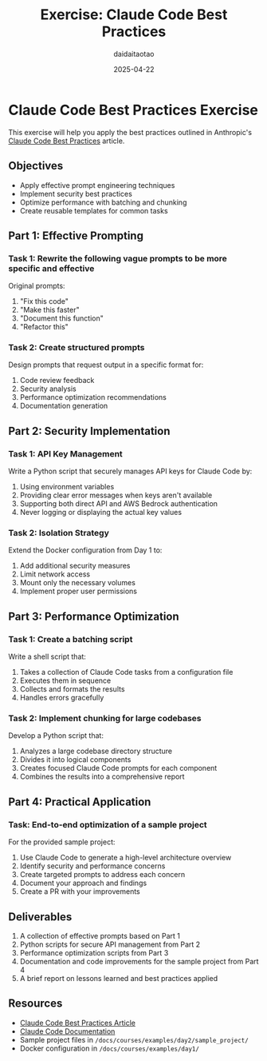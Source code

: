 #+TITLE: Exercise: Claude Code Best Practices
#+AUTHOR: daidaitaotao
#+DATE: 2025-04-22

* Claude Code Best Practices Exercise
:PROPERTIES:
:CUSTOM_ID: best-practices-exercise
:END:

This exercise will help you apply the best practices outlined in Anthropic's [[https://www.anthropic.com/engineering/claude-code-best-practices][Claude Code Best Practices]] article.

** Objectives
:PROPERTIES:
:CUSTOM_ID: objectives
:END:

- Apply effective prompt engineering techniques
- Implement security best practices
- Optimize performance with batching and chunking
- Create reusable templates for common tasks

** Part 1: Effective Prompting
:PROPERTIES:
:CUSTOM_ID: effective-prompting
:END:

*** Task 1: Rewrite the following vague prompts to be more specific and effective

Original prompts:
1. "Fix this code"
2. "Make this faster"
3. "Document this function"
4. "Refactor this"

*** Task 2: Create structured prompts

Design prompts that request output in a specific format for:
1. Code review feedback
2. Security analysis
3. Performance optimization recommendations
4. Documentation generation

** Part 2: Security Implementation
:PROPERTIES:
:CUSTOM_ID: security-implementation
:END:

*** Task 1: API Key Management

Write a Python script that securely manages API keys for Claude Code by:
1. Using environment variables
2. Providing clear error messages when keys aren't available
3. Supporting both direct API and AWS Bedrock authentication
4. Never logging or displaying the actual key values

*** Task 2: Isolation Strategy

Extend the Docker configuration from Day 1 to:
1. Add additional security measures
2. Limit network access
3. Mount only the necessary volumes
4. Implement proper user permissions

** Part 3: Performance Optimization
:PROPERTIES:
:CUSTOM_ID: performance-optimization
:END:

*** Task 1: Create a batching script

Write a shell script that:
1. Takes a collection of Claude Code tasks from a configuration file
2. Executes them in sequence
3. Collects and formats the results
4. Handles errors gracefully

*** Task 2: Implement chunking for large codebases

Develop a Python script that:
1. Analyzes a large codebase directory structure
2. Divides it into logical components
3. Creates focused Claude Code prompts for each component
4. Combines the results into a comprehensive report

** Part 4: Practical Application
:PROPERTIES:
:CUSTOM_ID: practical-application
:END:

*** Task: End-to-end optimization of a sample project

For the provided sample project:
1. Use Claude Code to generate a high-level architecture overview
2. Identify security and performance concerns
3. Create targeted prompts to address each concern
4. Document your approach and findings
5. Create a PR with your improvements

** Deliverables
:PROPERTIES:
:CUSTOM_ID: deliverables
:END:

1. A collection of effective prompts based on Part 1
2. Python scripts for secure API management from Part 2
3. Performance optimization scripts from Part 3
4. Documentation and code improvements for the sample project from Part 4
5. A brief report on lessons learned and best practices applied

** Resources
:PROPERTIES:
:CUSTOM_ID: resources
:END:

- [[https://www.anthropic.com/engineering/claude-code-best-practices][Claude Code Best Practices Article]]
- [[https://docs.anthropic.com/en/docs/agents-and-tools/claude-code/overview][Claude Code Documentation]]
- Sample project files in ~/docs/courses/examples/day2/sample_project/~
- Docker configuration in ~/docs/courses/examples/day1/~